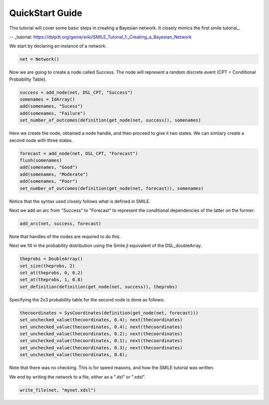 QuickStart Guide
================

This tutorial will cover some basic steps in creating a Bayesian network. It closely mimics the first smile tutorial_.

-- _tutorial: https://dslpitt.org/genie/wiki/SMILE_Tutorial_1:_Creating_a_Bayesian_Network

We start by declaring an instance of a network.

.. code-block:: Julia

	net = Network()

Now we are going to create a node called Success. The node will represent a random discrete event (CPT = Conditional Probability Table).

.. code-block:: Julia

	success = add_node(net, DSL_CPT, "Success")
	somenames = IdArray()
	add(somenames, "Sucess")
	add(somenames, "Failure")
	set_number_of_outcomes(definition(get_node(net, success)), somenames)

Here we create the node, obtained a node handle, and then proceed to give it two states. We can similary create a second node with three states.

.. code-block:: Julia

	forecast = add_node(net, DSL_CPT, "Forecast")
	flush(somenames)
	add(somenames, "Good")
	add(somenames, "Moderate")
	add(somenames, "Poor")
	set_number_of_outcomes(definition(get_node(net, forecast)), somenames)

Notice that the syntax used closely follows what is defined in SMILE.

Next we add an arc from "Success" to "Forecast" to represent the conditional dependencies of the latter on the former:

.. code-block:: Julia

	add_arc(net, success, forecast)

Note that handles of the nodes are required to do this.

Next we fill in the probability distribution using the Smile.jl equivalent of the DSL_doubleArray.

.. code-block:: Julia

	theprobs = DoubleArray()
	set_size(theprobs, 2)
	set_at(theprobs, 0, 0.2)
	set_at(theprobs, 1, 0.8)
	set_definition(definition(get_node(net, success)), theprobs)

Specifying the 2x3 probability table for the second node is done as follows:

.. code-block:: Julia

	thecoordinates = SysCoordinates(definition(get_node(net, forecast)))
	set_unchecked_value(thecoordinates, 0.4); next(thecoordinates)
	set_unchecked_value(thecoordinates, 0.4); next(thecoordinates)
	set_unchecked_value(thecoordinates, 0.2); next(thecoordinates)
	set_unchecked_value(thecoordinates, 0.1); next(thecoordinates)
	set_unchecked_value(thecoordinates, 0.3); next(thecoordinates)
	set_unchecked_value(thecoordinates, 0.6);

Note that there was no checking. This is for speed reasons, and how the SMILE tutorial was written.

We end by writing the network to a file, either as a ".dsl" or ".xdsl".

.. code-block:: Julia

	write_file(net, "mynet.xdsl")